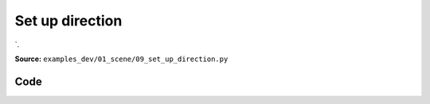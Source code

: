 Set up direction
================

`.

**Source:** ``examples_dev/01_scene/09_set_up_direction.py``

.. figure:: ../_static/examples/01_scene_09_set_up_direction.png
   :width: 100%
   :alt: Set up direction

Code
----

.. code-block:: python
   :linenos:

   """Set up direction
   
   `.set_up_direction()` can help us set the global up direction."""
   
   import time
   
   import viser
   
   
   def main() -> None:
       server = viser.ViserServer()
       server.scene.world_axes.visible = True
       gui_up = server.gui.add_vector3(
           "Up Direction",
           initial_value=(0.0, 0.0, 1.0),
           step=0.01,
       )
   
       @gui_up.on_update
       def _(_) -> None:
           server.scene.set_up_direction(gui_up.value)
   
       while True:
           time.sleep(1.0)
   
   
   if __name__ == "__main__":
       main()
   
